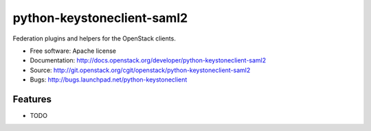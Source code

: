 ===========================
python-keystoneclient-saml2
===========================

Federation plugins and helpers for the OpenStack clients.

* Free software: Apache license
* Documentation: http://docs.openstack.org/developer/python-keystoneclient-saml2
* Source: http://git.openstack.org/cgit/openstack/python-keystoneclient-saml2
* Bugs: http://bugs.launchpad.net/python-keystoneclient

Features
--------

* TODO
